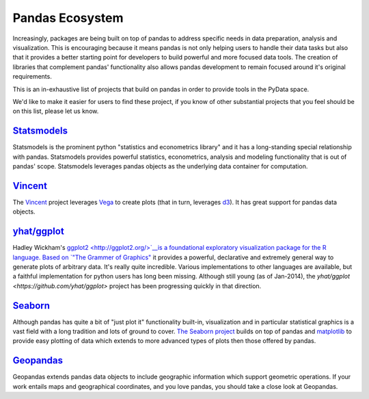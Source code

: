 .. _ecosystem:

****************
Pandas Ecosystem
****************

Increasingly, packages are being built on top of pandas to address specific needs
in data preparation, analysis and visualization.
This is encouraging because it means pandas is not only helping users to handle
their data tasks but also that it provides a better starting point for developers to
build powerful and more focused data tools.
The creation of libraries that complement pandas' functionality also allows pandas
development to remain focused around it's original requirements.

This is an in-exhaustive list of projects that build on pandas in order to provide
tools in the PyData space.

We'd like to make it easier for users to find these project, if you know of other
substantial projects that you feel should be on this list, please let us know.

`Statsmodels <http://statsmodels.sourceforge.net>`__
-----------

Statsmodels is the prominent python "statistics and econometrics library" and it has
a long-standing special relationship with pandas. Statsmodels provides powerful statistics,
econometrics, analysis and modeling functionality that is out of pandas' scope.
Statsmodels leverages pandas objects as the underlying data container for computation.

`Vincent <https://github.com/wrobstory/vincent>`__
-------

The `Vincent <https://github.com/wrobstory/vincent>`__ project leverages `Vega <https://github.com/trifacta/vega>`__ to create
plots (that in turn, leverages `d3 <http://d3js.org/>`__). It has great support for pandas data objects.

`yhat/ggplot <https://github.com/yhat/ggplot>`__
-----------

Hadley Wickham's `ggplot2 <http://ggplot2.org/>`__is a foundational exploratory visualization package for the R language.
Based on `"The Grammer of Graphics" <http://www.cs.uic.edu/~wilkinson/TheGrammarOfGraphics/GOG.html>`__ it
provides a powerful, declarative and extremely general way to generate plots of arbitrary data.
It's really quite incredible. Various implementations to other languages are available,
but a faithful implementation for python users has long been missing. Although still young
(as of Jan-2014), the `yhat/ggplot <https://github.com/yhat/ggplot>` project has been
progressing quickly in that direction.


`Seaborn <https://github.com/mwaskom/seaborn>`__
-------

Although pandas has quite a bit of "just plot it" functionality built-in, visualization and
in particular statistical graphics is a vast field with a long tradition and lots of ground
to cover. `The Seaborn project <https://github.com/mwaskom/seaborn>`__ builds on top of pandas
and `matplotlib <http://matplotlib.org>`__ to provide easy plotting of data which extends to
more advanced types of plots then those offered by pandas.


`Geopandas <https://github.com/kjordahl/geopandas>`__
---------

Geopandas extends pandas data objects to include geographic information which support
geometric operations. If your work entails maps and geographical coordinates, and
you love pandas, you should take a close look at Geopandas.
